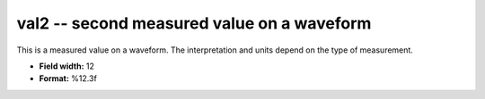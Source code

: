 .. _css3.1-val2_attributes:

**val2** -- second measured value on a waveform
-----------------------------------------------

This is a measured value on a waveform. The interpretation
and units depend on the type of measurement.

* **Field width:** 12
* **Format:** %12.3f
